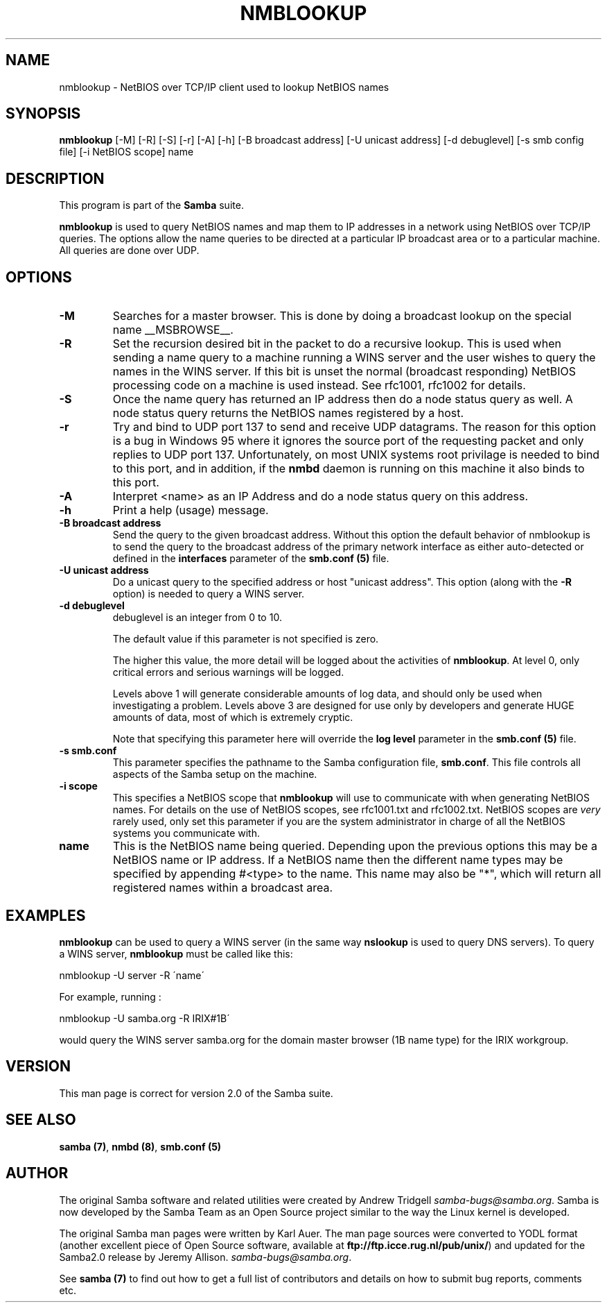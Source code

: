 .TH NMBLOOKUP 1 "20 Apr 2000" "nmblookup TNG-alpha"
.PP 
.SH "NAME" 
nmblookup \- NetBIOS over TCP/IP client used to lookup NetBIOS names
.PP 
.SH "SYNOPSIS" 
.PP 
\fBnmblookup\fP [-M] [-R] [-S] [-r] [-A] [-h] [-B broadcast address] [-U unicast address] [-d debuglevel] [-s smb config file] [-i NetBIOS scope] name
.PP 
.SH "DESCRIPTION" 
.PP 
This program is part of the \fBSamba\fP suite\&.
.PP 
\fBnmblookup\fP is used to query NetBIOS names and map them to IP
addresses in a network using NetBIOS over TCP/IP queries\&. The options
allow the name queries to be directed at a particular IP broadcast area
or to a particular machine\&. All queries are done over UDP\&.
.PP 
.SH "OPTIONS" 
.PP 
.IP 
.IP "\fB-M\fP" 
Searches for a master browser\&. This is done by doing a
broadcast lookup on the special name \f(CW__MSBROWSE__\fP\&.
.IP 
.IP "\fB-R\fP" 
Set the recursion desired bit in the packet to do a
recursive lookup\&. This is used when sending a name query to a machine
running a WINS server and the user wishes to query the names in the
WINS server\&.  If this bit is unset the normal (broadcast responding)
NetBIOS processing code on a machine is used instead\&. See rfc1001,
rfc1002 for details\&.
.IP 
.IP "\fB-S\fP" 
Once the name query has returned an IP address then do a
node status query as well\&. A node status query returns the NetBIOS names 
registered by a host\&.
.IP 
.IP "\fB-r\fP" 
Try and bind to UDP port 137 to send and receive UDP
datagrams\&. The reason for this option is a bug in Windows 95 where it
ignores the source port of the requesting packet and only replies to
UDP port 137\&. Unfortunately, on most UNIX systems root privilage is
needed to bind to this port, and in addition, if the
\fBnmbd\fP daemon is running on this machine it also
binds to this port\&.
.IP 
.IP "\fB-A\fP" 
Interpret <name> as an IP Address and do a node status
query on this address\&.
.IP 
.IP "\fB-h\fP" 
Print a help (usage) message\&.
.IP 
.IP "\fB-B broadcast address\fP" 
Send the query to the given broadcast
address\&. Without this option the default behavior of nmblookup is to
send the query to the broadcast address of the primary network
interface as either auto-detected or defined in the 
\fBinterfaces\fP parameter of the 
\fBsmb\&.conf (5)\fP file\&.
.IP 
.IP "\fB-U unicast address\fP" 
Do a unicast query to the specified
address or host \f(CW"unicast address"\fP\&. This option (along with the
\fB-R\fP option) is needed to query a WINS server\&.
.IP 
.IP "\fB-d debuglevel\fP" 
debuglevel is an integer from 0 to 10\&.
.IP 
The default value if this parameter is not specified is zero\&.
.IP 
The higher this value, the more detail will be logged about the
activities of \fBnmblookup\fP\&. At level 0, only critical errors and
serious warnings will be logged\&.
.IP 
Levels above 1 will generate considerable amounts of log data, and
should only be used when investigating a problem\&. Levels above 3 are
designed for use only by developers and generate HUGE amounts of
data, most of which is extremely cryptic\&.
.IP 
Note that specifying this parameter here will override the \fBlog
level\fP parameter in the \fBsmb\&.conf
(5)\fP file\&.
.IP 
.IP "\fB-s smb\&.conf\fP" 
This parameter specifies the pathname to the
Samba configuration file, \fBsmb\&.conf\fP\&. 
This file controls all aspects of
the Samba setup on the machine\&.
.IP 
.IP "\fB-i scope\fP" 
This specifies a NetBIOS scope that \fBnmblookup\fP will use
to communicate with when generating NetBIOS names\&. For details on the
use of NetBIOS scopes, see rfc1001\&.txt and rfc1002\&.txt\&. NetBIOS scopes
are \fIvery\fP rarely used, only set this parameter if you are the
system administrator in charge of all the NetBIOS systems you
communicate with\&.
.IP 
.IP "\fBname\fP" 
This is the NetBIOS name being queried\&. Depending upon
the previous options this may be a NetBIOS name or IP address\&. If a
NetBIOS name then the different name types may be specified by
appending \f(CW#<type>\fP to the name\&. This name may also be \f(CW"*"\fP,
which will return all registered names within a broadcast area\&.
.IP 
.PP 
.SH "EXAMPLES" 
.PP 
\fBnmblookup\fP can be used to query a WINS server (in the same way
\fBnslookup\fP is used to query DNS servers)\&. To query a WINS server,
\fBnmblookup\fP must be called like this:
.PP 
\f(CWnmblookup -U server -R \'name\'\fP
.PP 
For example, running :
.PP 
\f(CWnmblookup -U samba\&.org -R IRIX#1B\'\fP
.PP 
would query the WINS server samba\&.org for the domain master
browser (1B name type) for the IRIX workgroup\&.
.PP 
.SH "VERSION" 
.PP 
This man page is correct for version 2\&.0 of the Samba suite\&.
.PP 
.SH "SEE ALSO" 
.PP 
\fBsamba (7)\fP, \fBnmbd (8)\fP,
\fBsmb\&.conf (5)\fP
.PP 
.SH "AUTHOR" 
.PP 
The original Samba software and related utilities were created by
Andrew Tridgell \fIsamba-bugs@samba\&.org\fP\&. Samba is now developed
by the Samba Team as an Open Source project similar to the way the
Linux kernel is developed\&.
.PP 
The original Samba man pages were written by Karl Auer\&. The man page
sources were converted to YODL format (another excellent piece of Open
Source software, available at
\fBftp://ftp\&.icce\&.rug\&.nl/pub/unix/\fP)
and updated for the Samba2\&.0 release by Jeremy Allison\&.
\fIsamba-bugs@samba\&.org\fP\&.
.PP 
See \fBsamba (7)\fP to find out how to get a full
list of contributors and details on how to submit bug reports,
comments etc\&.
.PP 
